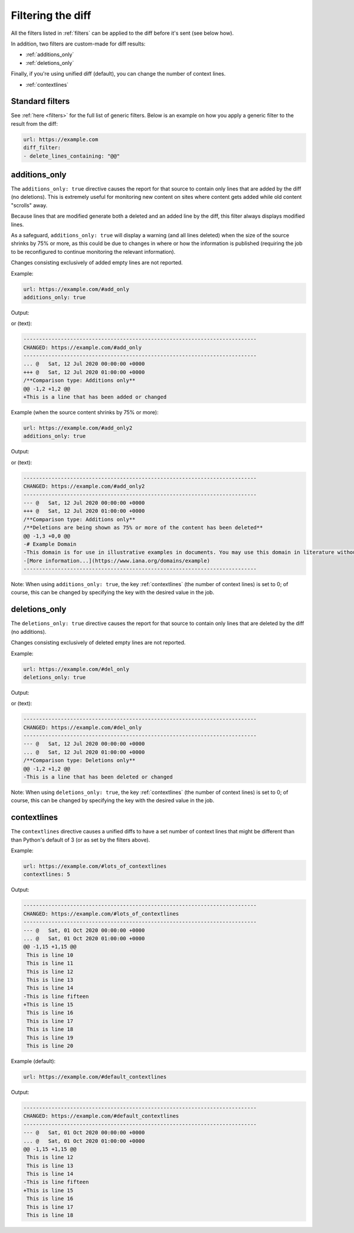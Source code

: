 .. _diff_filters:

==================
Filtering the diff
==================
All the filters listed in :ref:`filters` can be applied to the diff before it's sent (see below how).

In addition, two filters are custom-made for diff results:

* :ref:`additions_only`
* :ref:`deletions_only`

Finally, if you're using unified diff (default), you can change the number of context lines.

* :ref:`contextlines`

.. _generic_filters:

Standard filters
----------------
See :ref:`here <filters>` for the full list of generic filters. Below is an example on how you apply a generic filter
to the result from the diff:

.. code-block:: yaml

   url: https://example.com
   diff_filter:
   - delete_lines_containing: "@@"


.. _additions_only:

additions_only
---------------
.. versionadded:: 3.0

The ``additions_only: true`` directive causes the report for that source to contain only lines that are added by the
diff (no deletions). This is extremely useful for monitoring new content on sites where content gets added while old
content "scrolls" away.

Because lines that are modified generate both a deleted and an added line by the diff, this filter always displays
modified lines.

As a safeguard, ``additions_only: true`` will display a warning (and all lines deleted) when the size of the source
shrinks by 75% or more, as this could be due to changes in where or how the information is published (requiring the job
to be reconfigured to continue monitoring the relevant information).

Changes consisting exclusively of added empty lines are not reported.

Example:

.. code-block:: yaml

   url: https://example.com/#add_only
   additions_only: true

Output:

.. image:: html_diff_filters_example_1.png
  :width: 500
  :alt: HTML reporter example output

or (text):

.. code-block::

   ---------------------------------------------------------------------------
   CHANGED: https://example.com/#add_only
   ---------------------------------------------------------------------------
   ... @   Sat, 12 Jul 2020 00:00:00 +0000
   +++ @   Sat, 12 Jul 2020 01:00:00 +0000
   /**Comparison type: Additions only**
   @@ -1,2 +1,2 @@
   +This is a line that has been added or changed

Example (when the source content shrinks by 75% or more):

.. code-block:: yaml

   url: https://example.com/#add_only2
   additions_only: true

Output:

.. image:: html_diff_filters_example_2.png
  :width: 500
  :alt: HTML reporter example output

or (text):

.. code-block::

   ---------------------------------------------------------------------------
   CHANGED: https://example.com/#add_only2
   ---------------------------------------------------------------------------
   --- @   Sat, 12 Jul 2020 00:00:00 +0000
   +++ @   Sat, 12 Jul 2020 01:00:00 +0000
   /**Comparison type: Additions only**
   /**Deletions are being shown as 75% or more of the content has been deleted**
   @@ -1,3 +0,0 @@
   -# Example Domain
   -This domain is for use in illustrative examples in documents. You may use this domain in literature without prior coordination or asking for permission.
   -[More information...](https://www.iana.org/domains/example)
   ---------------------------------------------------------------------------

Note: When using ``additions_only: true``, the key :ref:`contextlines` (the number of context lines) is set to 0; of
course, this can be changed by specifying the key with the desired value in the job.

.. versionchanged:: 3.5
   Additions consisting of only empty lines are not reported.

.. _deletions_only:

deletions_only
--------------
.. versionadded:: 3.0

The ``deletions_only: true`` directive causes the report for that source to contain only lines that are deleted by the
diff (no additions).

Changes consisting exclusively of deleted empty lines are not reported.


Example:

.. code-block:: yaml

   url: https://example.com/#del_only
   deletions_only: true

Output:

.. image:: html_diff_filters_example_3.png
  :width: 500
  :alt: HTML reporter example output

or (text):

.. code-block::

   ---------------------------------------------------------------------------
   CHANGED: https://example.com/#del_only
   ---------------------------------------------------------------------------
   --- @   Sat, 12 Jul 2020 00:00:00 +0000
   ... @   Sat, 12 Jul 2020 01:00:00 +0000
   /**Comparison type: Deletions only**
   @@ -1,2 +1,2 @@
   -This is a line that has been deleted or changed

Note: When using ``deletions_only: true``, the key :ref:`contextlines` (the number of context lines) is set to 0; of
course, this can be changed by specifying the key with the desired value in the job.

.. versionchanged:: 3.5
   Deletions consisting of only empty lines are not reported.


.. _contextlines:

contextlines
------------
.. versionadded:: 3.0

The ``contextlines`` directive causes a unified diffs to have a set number of context lines that might be different than
than Python's default of 3 (or as set by the filters above).


Example:

.. code-block:: yaml

   url: https://example.com/#lots_of_contextlines
   contextlines: 5

Output:

.. code-block::

   ---------------------------------------------------------------------------
   CHANGED: https://example.com/#lots_of_contextlines
   ---------------------------------------------------------------------------
   --- @   Sat, 01 Oct 2020 00:00:00 +0000
   ... @   Sat, 01 Oct 2020 01:00:00 +0000
   @@ -1,15 +1,15 @@
    This is line 10
    This is line 11
    This is line 12
    This is line 13
    This is line 14
   -This is line fifteen
   +This is line 15
    This is line 16
    This is line 17
    This is line 18
    This is line 19
    This is line 20

Example (default):

.. code-block:: yaml

   url: https://example.com/#default_contextlines

Output:

.. code-block::

   ---------------------------------------------------------------------------
   CHANGED: https://example.com/#default_contextlines
   ---------------------------------------------------------------------------
   --- @   Sat, 01 Oct 2020 00:00:00 +0000
   ... @   Sat, 01 Oct 2020 01:00:00 +0000
   @@ -1,15 +1,15 @@
    This is line 12
    This is line 13
    This is line 14
   -This is line fifteen
   +This is line 15
    This is line 16
    This is line 17
    This is line 18
